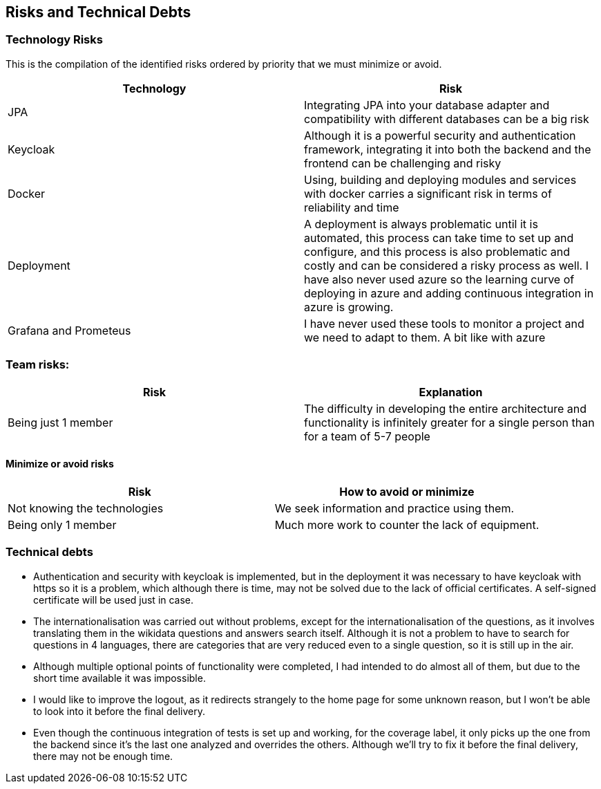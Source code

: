 ifndef::imagesdir[:imagesdir: ../images]

[[section-technical-risks]]
== Risks and Technical Debts

=== Technology Risks
This is the compilation of the identified risks ordered by priority that we must minimize or avoid.

[options="header",cols="1,1"]
|===
|Technology| Risk
| JPA | Integrating JPA into your database adapter and compatibility with different databases can be a big risk
| Keycloak | Although it is a powerful security and authentication framework, integrating it into both the backend and the frontend can be challenging and risky
| Docker| Using, building and deploying modules and services with docker carries a significant risk in terms of reliability and time
| Deployment| A deployment is always problematic until it is automated, this process can take time to set up and configure, and this process is also problematic and costly and can be considered a risky process as well. I have also never used azure so the learning curve of deploying in azure and adding continuous integration in azure is growing.
| Grafana and Prometeus| I have never used these tools to monitor a project and we need to adapt to them. A bit like with azure
|===

=== Team risks:

[options="header",cols="1,1"]
|===
|Risk|Explanation
| Being just 1 member | The difficulty in developing the entire architecture and functionality is infinitely greater for a single person than for a team of 5-7 people
|===


==== Minimize or avoid risks

[options="header",cols="1,1"]
|===
|Risk|How to avoid or minimize
|Not knowing the technologies|We seek information and practice using them.
|Being only 1 member| Much more work to counter the lack of equipment.
|===



=== Technical debts

* Authentication and security with keycloak is implemented, but in the deployment it was necessary to have keycloak with https so it is a problem, which although there is time, may not be solved due to the lack of official certificates. A self-signed certificate will be used just in case.
* The internationalisation was carried out without problems, except for the internationalisation of the questions, as it involves translating them in the wikidata questions and answers search itself. Although it is not a problem to have to search for questions in 4 languages, there are categories that are very reduced even to a single question, so it is still up in the air.
* Although multiple optional points of functionality were completed, I had intended to do almost all of them, but due to the short time available it was impossible.
* I would like to improve the logout, as it redirects strangely to the home page for some unknown reason, but I won't be able to look into it before the final delivery.
* Even though the continuous integration of tests is set up and working, for the coverage label, it only picks up the one from the backend since it's the last one analyzed and overrides the others. Although we'll try to fix it before the final delivery, there may not be enough time.
